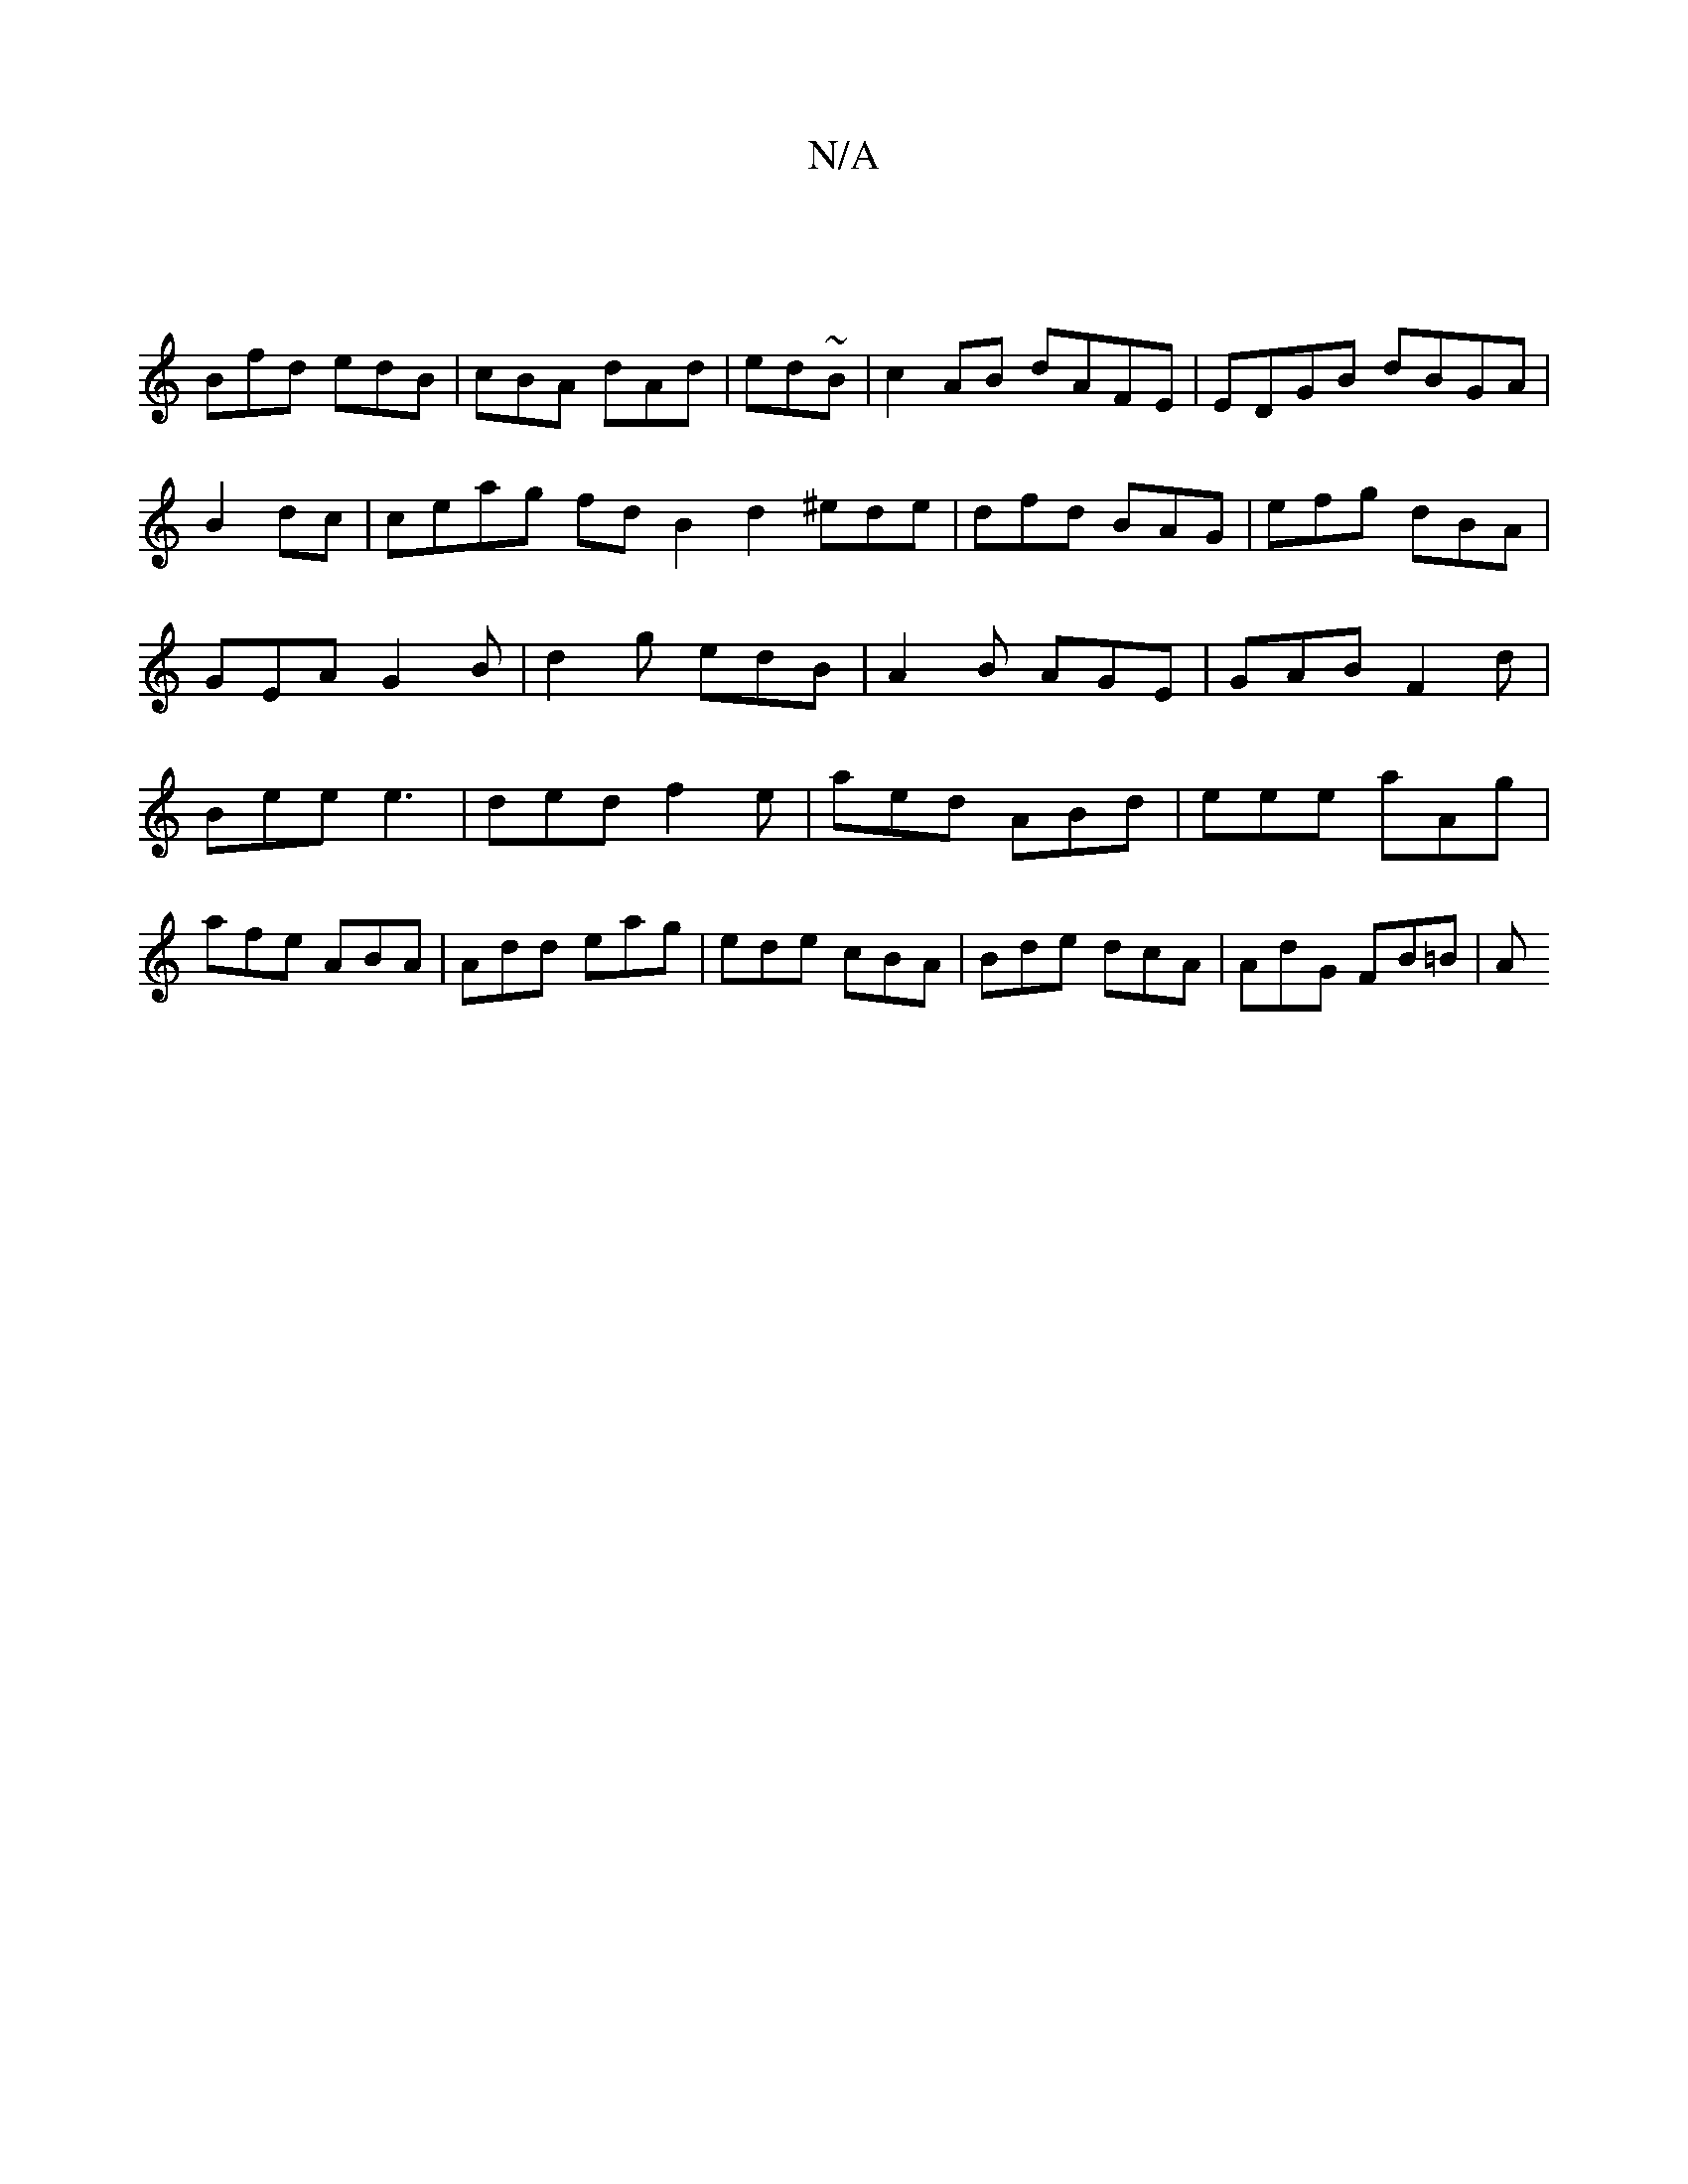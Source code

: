 X:1
T:N/A
M:4/4
R:N/A
K:Cmajor
||
Bfd edB | cBA dAd|ed~B | c2 AB dAFE | EDGB dBGA |B2 dc | ceag fdB2d2 ^ede|dfd BAG|efg dBA|GEA G2B | d2g edB|A2B AGE|GAB F2d|Bee e3|ded f2e|aed ABd|eee aAg|afe ABA|Add eag|ede cBA|Bde dcA|AdG FB=B|A